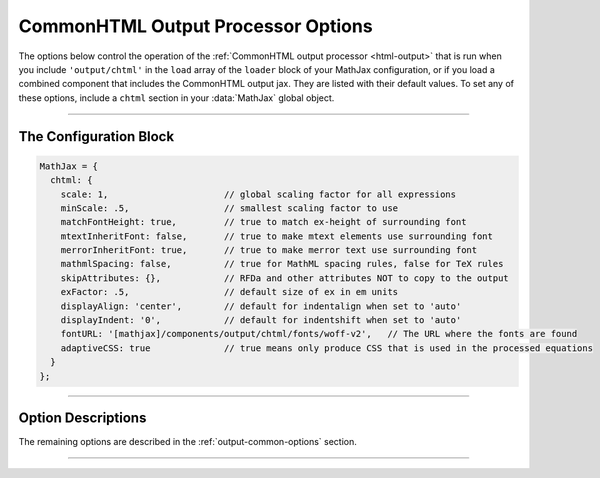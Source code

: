 .. _configure-chtml:

###################################
CommonHTML Output Processor Options
###################################

The options below control the operation of the :ref:`CommonHTML output
processor <html-output>` that is run when you include
``'output/chtml'`` in the ``load`` array of the ``loader`` block of
your MathJax configuration, or if you load a combined component that
includes the CommonHTML output jax.  They are listed with their default
values.  To set any of these options, include a ``chtml`` section in
your :data:`MathJax` global object.

-----

The Configuration Block
=======================

.. code-block:: javascript

    MathJax = {
      chtml: {
        scale: 1,                      // global scaling factor for all expressions
        minScale: .5,                  // smallest scaling factor to use
        matchFontHeight: true,         // true to match ex-height of surrounding font
        mtextInheritFont: false,       // true to make mtext elements use surrounding font
        merrorInheritFont: true,       // true to make merror text use surrounding font
        mathmlSpacing: false,          // true for MathML spacing rules, false for TeX rules
        skipAttributes: {},            // RFDa and other attributes NOT to copy to the output
        exFactor: .5,                  // default size of ex in em units
        displayAlign: 'center',        // default for indentalign when set to 'auto'
        displayIndent: '0',            // default for indentshift when set to 'auto'
        fontURL: '[mathjax]/components/output/chtml/fonts/woff-v2',   // The URL where the fonts are found
        adaptiveCSS: true              // true means only produce CSS that is used in the processed equations
      }
    };

-----


Option Descriptions
===================

.. _chtml-fontURL:
.. describe:: fontURL: '[mathjax]/components/output/chtml/fonts/woff-v2'

   This is the URL to the location where the MathJax fonts are
   stored.  In the default, ``[mathjax]`` is replaced by the location
   from which you have loaded MathJax.  You should include a complete
   URL to the location of the fonts you want to use.

.. _chtml-adaptiveCSS:
.. describe:: adaptiveCSS: true

   This setting controls how the CommonHTML output jax handles the CSS
   styles that it generates.  When true, this means that only the CSS
   needed for the math that has been processed on the page so far is
   generated.  When false, the CSS needed for all elements and all
   characters in the MathJax font are generated.  This is an etremely
   large amount of CSS, and that can have an effect on the performance
   of your page, so it is best to leave this as ``true``.  You can
   reset the information about what CSS is needed by using the command

   .. code-block:: javascript

      MathJax.startup.document.output.clearCache();

   to clear the font cache.

The remaining options are described in the
:ref:`output-common-options` section.

-----

.. raw:: html

   <span></span>
